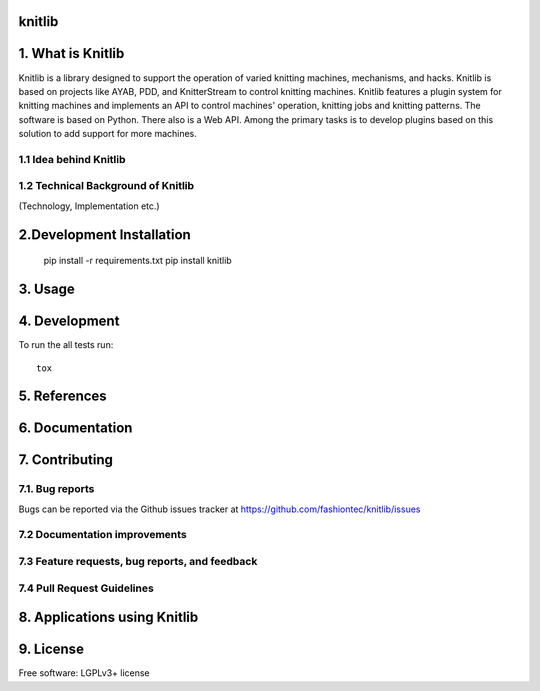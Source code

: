 
===============================
knitlib
===============================

.. | |docs| |travis| |appveyor| |coveralls| |landscape| |scrutinizer|
.. | |version| |downloads| |wheel| |supported-versions| |supported-implementations|

| |travis| |docs|


.. image:: https://badge.waffle.io/fashiontec/knitlib.png?label=ready&title=Ready
    :target: https://waffle.io/fashiontec/knitlib
    :alt: 'Stories in Ready'

..  |docs| image:: https://readthedocs.org/projects/knitlib/badge/?style=flat
    :target: https://readthedocs.org/projects/knitlib
    :alt: Documentation Status

..  |travis| image:: http://img.shields.io/travis/fashiontec/knitlib/master.png?style=flat
    :alt: Travis-CI Build Status
    :target: https://travis-ci.org/fashiontec/knitlib

.. # |appveyor| image:: https://ci.appveyor.com/api/projects/status/github/tian2992/knitlib?branch=master
    :alt: AppVeyor Build Status
    :target: https://ci.appveyor.com/project/tian2992/knitlib

.. # |coveralls| image:: http://img.shields.io/coveralls/tian2992/knitlib/master.png?style=flat
    :alt: Coverage Status
    :target: https://coveralls.io/r/tian2992/knitlib

.. # |landscape| image:: https://landscape.io/github/tian2992/knitlib/master/landscape.svg?style=flat
    :target: https://landscape.io/github/tian2992/knitlib/master
    :alt: Code Quality Status

.. # |version| image:: http://img.shields.io/pypi/v/knitlib.png?style=flat
    :alt: PyPI Package latest release
    :target: https://pypi.python.org/pypi/knitlib

.. # |downloads| image:: http://img.shields.io/pypi/dm/knitlib.png?style=flat
    :alt: PyPI Package monthly downloads
    :target: https://pypi.python.org/pypi/knitlib

.. # |wheel| image:: https://pypip.in/wheel/knitlib/badge.png?style=flat
    :alt: PyPI Wheel
    :target: https://pypi.python.org/pypi/knitlib

.. # |supported-versions| image:: https://pypip.in/py_versions/knitlib/badge.png?style=flat
    :alt: Supported versions
    :target: https://pypi.python.org/pypi/knitlib

.. # |supported-implementations| image:: https://pypip.in/implementation/knitlib/badge.png?style=flat
    :alt: Supported imlementations
    :target: https://pypi.python.org/pypi/knitlib

.. # |scrutinizer| image:: https://img.shields.io/scrutinizer/g/tian2992/knitlib/master.png?style=flat
    :alt: Scrutinizer Status
    :target: https://scrutinizer-ci.com/g/tian2992/knitlib/
    
==================
1. What is Knitlib
==================
Knitlib is a library designed to support the operation of varied knitting machines, mechanisms, and hacks. Knitlib is based on projects like AYAB, PDD, and KnitterStream to control knitting machines. Knitlib features a plugin system for knitting machines and implements an API to control machines' operation, knitting jobs and knitting patterns. The software is based on Python. There also is a Web API. Among the primary tasks is to develop plugins based on this solution to add support for more machines.

1.1 Idea behind Knitlib
-----------------------

1.2 Technical Background of Knitlib
-----------------------------------

(Technology, Implementation etc.)

==========================
2.Development Installation
==========================

    pip install -r requirements.txt
    pip install knitlib

========
3. Usage
========

==============
4. Development
==============

To run the all tests run::

    tox
    
=============
5. References
=============

================
6. Documentation
================

..  https://knitlib.readthedocs.org/

===============
7. Contributing
===============

7.1. Bug reports
----------------

Bugs can be reported via the Github issues tracker at https://github.com/fashiontec/knitlib/issues

7.2 Documentation improvements
------------------------------

7.3 Feature requests, bug reports, and feedback
-----------------------------------------------



7.4 Pull Request Guidelines
---------------------------

=============================
8. Applications using Knitlib
=============================

==========
9. License
==========

Free software: LGPLv3+ license
